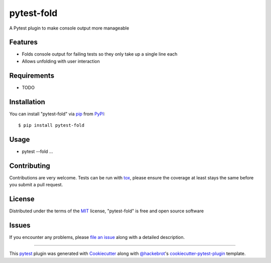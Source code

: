 ===========
pytest-fold
===========

.. image:: https://img.shields.io/pypi/v/pytest-fold.svg
    :target: https://pypi.org/project/pytest-fold
    :alt: PyPI version

.. image:: https://img.shields.io/pypi/pyversions/pytest-fold.svg
    :target: https://pypi.org/project/pytest-fold
    :alt: Python versions

.. image:: https://travis-ci.org/jeffwright13/pytest-fold.svg?branch=master
    :target: https://travis-ci.org/jeffwright13/pytest-fold
    :alt: See Build Status on Travis CI

.. image:: https://ci.appveyor.com/api/projects/status/github/jeffwright13/pytest-fold?branch=master
    :target: https://ci.appveyor.com/project/jeffwright13/pytest-fold/branch/master
    :alt: See Build Status on AppVeyor

A Pytest plugin to make console output more manageable

Features
--------

* Folds console output for failing tests so they only take up a single line each
* Allows unfolding with user interaction


Requirements
------------

* TODO


Installation
------------

You can install "pytest-fold" via `pip`_ from `PyPI`_::

    $ pip install pytest-fold


Usage
-----

* pytest --fold ...

Contributing
------------
Contributions are very welcome. Tests can be run with `tox`_, please ensure
the coverage at least stays the same before you submit a pull request.

License
-------

Distributed under the terms of the `MIT`_ license, "pytest-fold" is free and open source software


Issues
------

If you encounter any problems, please `file an issue`_ along with a detailed description.

.. _`Cookiecutter`: https://github.com/audreyr/cookiecutter
.. _`@hackebrot`: https://github.com/hackebrot
.. _`MIT`: http://opensource.org/licenses/MIT
.. _`BSD-3`: http://opensource.org/licenses/BSD-3-Clause
.. _`GNU GPL v3.0`: http://www.gnu.org/licenses/gpl-3.0.txt
.. _`Apache Software License 2.0`: http://www.apache.org/licenses/LICENSE-2.0
.. _`cookiecutter-pytest-plugin`: https://github.com/pytest-dev/cookiecutter-pytest-plugin
.. _`file an issue`: https://github.com/jeffwright13/pytest-fold/issues
.. _`pytest`: https://github.com/pytest-dev/pytest
.. _`tox`: https://tox.readthedocs.io/en/latest/
.. _`pip`: https://pypi.org/project/pip/
.. _`PyPI`: https://pypi.org/project

----

This `pytest`_ plugin was generated with `Cookiecutter`_ along with `@hackebrot`_'s `cookiecutter-pytest-plugin`_ template.


